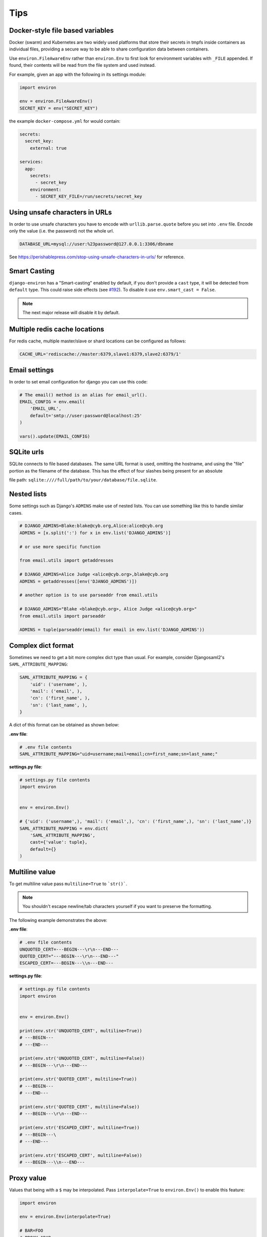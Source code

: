====
Tips
====


Docker-style file based variables
=================================

Docker (swarm) and Kubernetes are two widely used platforms that store their
secrets in tmpfs inside containers as individual files, providing a secure way
to be able to share configuration data between containers.

Use ``environ.FileAwareEnv`` rather than ``environ.Env`` to first look for
environment variables with ``_FILE`` appended. If found, their contents will be
read from the file system and used instead.

For example, given an app with the following in its settings module:

.. code-block:: python

   import environ

   env = environ.FileAwareEnv()
   SECRET_KEY = env("SECRET_KEY")

the example ``docker-compose.yml`` for would contain:

.. code-block:: yaml

   secrets:
     secret_key:
       external: true

   services:
     app:
       secrets:
         - secret_key
       environment:
         - SECRET_KEY_FILE=/run/secrets/secret_key


Using unsafe characters in URLs
===============================

In order to use unsafe characters you have to encode with ``urllib.parse.quote`` before you set into ``.env`` file.
Encode only the value (i.e. the password) not the whole url.

.. code-block:: shell

   DATABASE_URL=mysql://user:%23password@127.0.0.1:3306/dbname

See https://perishablepress.com/stop-using-unsafe-characters-in-urls/ for reference.


Smart Casting
=============

``django-environ`` has a "Smart-casting" enabled by default, if you don't provide a ``cast`` type, it will be detected from ``default`` type.
This could raise side effects (see `#192 <https://github.com/joke2k/django-environ/issues/192>`_).
To disable it use ``env.smart_cast = False``.

.. note::

   The next major release will disable it by default.


Multiple redis cache locations
==============================

For redis cache, multiple master/slave or shard locations can be configured as follows:

.. code-block:: shell

   CACHE_URL='rediscache://master:6379,slave1:6379,slave2:6379/1'


Email settings
==============

In order to set email configuration for django you can use this code:

.. code-block:: python

   # The email() method is an alias for email_url().
   EMAIL_CONFIG = env.email(
       'EMAIL_URL',
       default='smtp://user:password@localhost:25'
   )

   vars().update(EMAIL_CONFIG)


SQLite urls
===========

SQLite connects to file based databases. The same URL format is used, omitting the hostname,
and using the "file" portion as the filename of the database.
This has the effect of four slashes being present for an absolute

file path: ``sqlite:////full/path/to/your/database/file.sqlite``.


Nested lists
============

Some settings such as Django's ``ADMINS`` make use of nested lists.
You can use something like this to handle similar cases.

.. code-block:: python

   # DJANGO_ADMINS=Blake:blake@cyb.org,Alice:alice@cyb.org
   ADMINS = [x.split(':') for x in env.list('DJANGO_ADMINS')]

   # or use more specific function

   from email.utils import getaddresses

   # DJANGO_ADMINS=Alice Judge <alice@cyb.org>,blake@cyb.org
   ADMINS = getaddresses([env('DJANGO_ADMINS')])

   # another option is to use parseaddr from email.utils

   # DJANGO_ADMINS="Blake <blake@cyb.org>, Alice Judge <alice@cyb.org>"
   from email.utils import parseaddr

   ADMINS = tuple(parseaddr(email) for email in env.list('DJANGO_ADMINS'))


Complex dict format
===================

Sometimes we need to get a bit more complex dict type than usual. For example,
consider Djangosaml2's ``SAML_ATTRIBUTE_MAPPING``:

.. code-block:: python

   SAML_ATTRIBUTE_MAPPING = {
       'uid': ('username', ),
       'mail': ('email', ),
       'cn': ('first_name', ),
       'sn': ('last_name', ),
   }

A dict of this format can be obtained as shown below:

**.env file**:

.. code-block:: shell

   # .env file contents
   SAML_ATTRIBUTE_MAPPING="uid=username;mail=email;cn=first_name;sn=last_name;"

**settings.py file**:

.. code-block:: python

   # settings.py file contents
   import environ


   env = environ.Env()

   # {'uid': ('username',), 'mail': ('email',), 'cn': ('first_name',), 'sn': ('last_name',)}
   SAML_ATTRIBUTE_MAPPING = env.dict(
       'SAML_ATTRIBUTE_MAPPING',
       cast={'value': tuple},
       default={}
   )


Multiline value
===============

To get multiline value pass ``multiline=True`` to ```str()```.

.. note::

   You shouldn't escape newline/tab characters yourself if you want to preserve
   the formatting.

The following example demonstrates the above:

**.env file**:

.. code-block:: shell

   # .env file contents
   UNQUOTED_CERT=---BEGIN---\r\n---END---
   QUOTED_CERT="---BEGIN---\r\n---END---"
   ESCAPED_CERT=---BEGIN---\\n---END---

**settings.py file**:

.. code-block:: python

   # settings.py file contents
   import environ


   env = environ.Env()

   print(env.str('UNQUOTED_CERT', multiline=True))
   # ---BEGIN---
   # ---END---

   print(env.str('UNQUOTED_CERT', multiline=False))
   # ---BEGIN---\r\n---END---

   print(env.str('QUOTED_CERT', multiline=True))
   # ---BEGIN---
   # ---END---

   print(env.str('QUOTED_CERT', multiline=False))
   # ---BEGIN---\r\n---END---

   print(env.str('ESCAPED_CERT', multiline=True))
   # ---BEGIN---\
   # ---END---

   print(env.str('ESCAPED_CERT', multiline=False))
   # ---BEGIN---\\n---END---

Proxy value
===========

Values that being with a ``$`` may be interpolated. Pass ``interpolate=True`` to
``environ.Env()`` to enable this feature:

.. code-block:: python

   import environ

   env = environ.Env(interpolate=True)

   # BAR=FOO
   # PROXY=$BAR
   >>> print env.str('PROXY')
   FOO


Escape Proxy
============

If you're having trouble with values starting with dollar sign ($) without the intention of proxying the value to
another, You should enable the ``escape_proxy`` and prepend a backslash to it.

.. code-block:: python

    import environ

    env = environ.Env()
    env.escape_proxy = True

    # ESCAPED_VAR=\$baz
    env.str('ESCAPED_VAR')  # $baz


Reading env files
=================

.. _multiple-env-files-label:

Multiple env files
------------------

There is an ability point to the .env file location using an environment
variable. This feature may be convenient in a production systems with a
different .env file location.

The following example demonstrates the above:

.. code-block:: shell

   # /etc/environment file contents
   DEBUG=False

.. code-block:: shell

   # .env file contents
   DEBUG=True

.. code-block:: python

   env = environ.Env()
   env.read_env(env.str('ENV_PATH', '.env'))


Now ``ENV_PATH=/etc/environment ./manage.py runserver`` uses ``/etc/environment``
while ``./manage.py runserver`` uses ``.env``.


Using Path objects when reading env
-----------------------------------

It is possible to use of ``pathlib.Path`` objects when reading environment file from the filesystem:

.. code-block:: python

   import os
   import pathlib

   import environ


   # Build paths inside the project like this: BASE_DIR('subdir').
   BASE_DIR = environ.Path(__file__) - 3

   env = environ.Env()

   # The four lines below do the same:
   env.read_env(BASE_DIR('.env'))
   env.read_env(os.path.join(BASE_DIR, '.env'))
   env.read_env(pathlib.Path(str(BASE_DIR)).joinpath('.env'))
   env.read_env(pathlib.Path(str(BASE_DIR)) / '.env')


Overwriting existing environment values from env files
------------------------------------------------------

If you want variables set within your env files to take higher precidence than
an existing set environment variable, use the ``overwrite=True`` argument of
``read_env``. For example:

.. code-block:: python

   env = environ.Env()
   env.read_env(BASE_DIR('.env'), overwrite=True)
